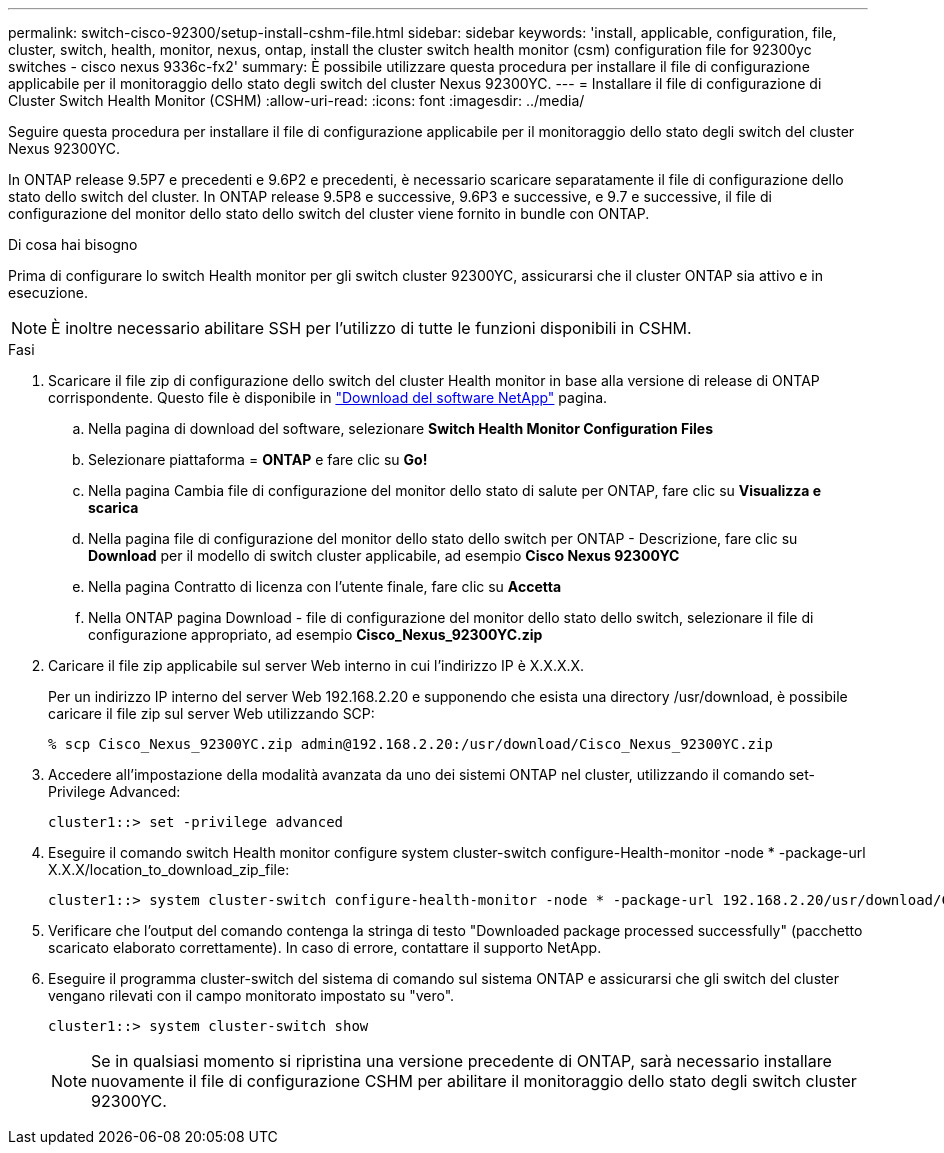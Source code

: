 ---
permalink: switch-cisco-92300/setup-install-cshm-file.html 
sidebar: sidebar 
keywords: 'install, applicable, configuration, file, cluster, switch, health, monitor, nexus, ontap, install the cluster switch health monitor (csm) configuration file for 92300yc switches - cisco nexus 9336c-fx2' 
summary: È possibile utilizzare questa procedura per installare il file di configurazione applicabile per il monitoraggio dello stato degli switch del cluster Nexus 92300YC. 
---
= Installare il file di configurazione di Cluster Switch Health Monitor (CSHM)
:allow-uri-read: 
:icons: font
:imagesdir: ../media/


[role="lead"]
Seguire questa procedura per installare il file di configurazione applicabile per il monitoraggio dello stato degli switch del cluster Nexus 92300YC.

In ONTAP release 9.5P7 e precedenti e 9.6P2 e precedenti, è necessario scaricare separatamente il file di configurazione dello stato dello switch del cluster. In ONTAP release 9.5P8 e successive, 9.6P3 e successive, e 9.7 e successive, il file di configurazione del monitor dello stato dello switch del cluster viene fornito in bundle con ONTAP.

.Di cosa hai bisogno
Prima di configurare lo switch Health monitor per gli switch cluster 92300YC, assicurarsi che il cluster ONTAP sia attivo e in esecuzione.


NOTE: È inoltre necessario abilitare SSH per l'utilizzo di tutte le funzioni disponibili in CSHM.

.Fasi
. Scaricare il file zip di configurazione dello switch del cluster Health monitor in base alla versione di release di ONTAP corrispondente. Questo file è disponibile in https://mysupport.netapp.com/NOW/cgi-bin/software/["Download del software NetApp"^] pagina.
+
.. Nella pagina di download del software, selezionare *Switch Health Monitor Configuration Files*
.. Selezionare piattaforma = *ONTAP* e fare clic su *Go!*
.. Nella pagina Cambia file di configurazione del monitor dello stato di salute per ONTAP, fare clic su *Visualizza e scarica*
.. Nella pagina file di configurazione del monitor dello stato dello switch per ONTAP - Descrizione, fare clic su *Download* per il modello di switch cluster applicabile, ad esempio *Cisco Nexus 92300YC*
.. Nella pagina Contratto di licenza con l'utente finale, fare clic su *Accetta*
.. Nella ONTAP pagina Download - file di configurazione del monitor dello stato dello switch, selezionare il file di configurazione appropriato, ad esempio *Cisco_Nexus_92300YC.zip*


. Caricare il file zip applicabile sul server Web interno in cui l'indirizzo IP è X.X.X.X.
+
Per un indirizzo IP interno del server Web 192.168.2.20 e supponendo che esista una directory /usr/download, è possibile caricare il file zip sul server Web utilizzando SCP:

+
[listing]
----
% scp Cisco_Nexus_92300YC.zip admin@192.168.2.20:/usr/download/Cisco_Nexus_92300YC.zip
----
. Accedere all'impostazione della modalità avanzata da uno dei sistemi ONTAP nel cluster, utilizzando il comando set-Privilege Advanced:
+
[listing]
----
cluster1::> set -privilege advanced
----
. Eseguire il comando switch Health monitor configure system cluster-switch configure-Health-monitor -node * -package-url X.X.X/location_to_download_zip_file:
+
[listing]
----
cluster1::> system cluster-switch configure-health-monitor -node * -package-url 192.168.2.20/usr/download/Cisco_Nexus_92300YC.zip
----
. Verificare che l'output del comando contenga la stringa di testo "Downloaded package processed successfully" (pacchetto scaricato elaborato correttamente). In caso di errore, contattare il supporto NetApp.
. Eseguire il programma cluster-switch del sistema di comando sul sistema ONTAP e assicurarsi che gli switch del cluster vengano rilevati con il campo monitorato impostato su "vero".
+
[listing]
----
cluster1::> system cluster-switch show
----
+

NOTE: Se in qualsiasi momento si ripristina una versione precedente di ONTAP, sarà necessario installare nuovamente il file di configurazione CSHM per abilitare il monitoraggio dello stato degli switch cluster 92300YC.


